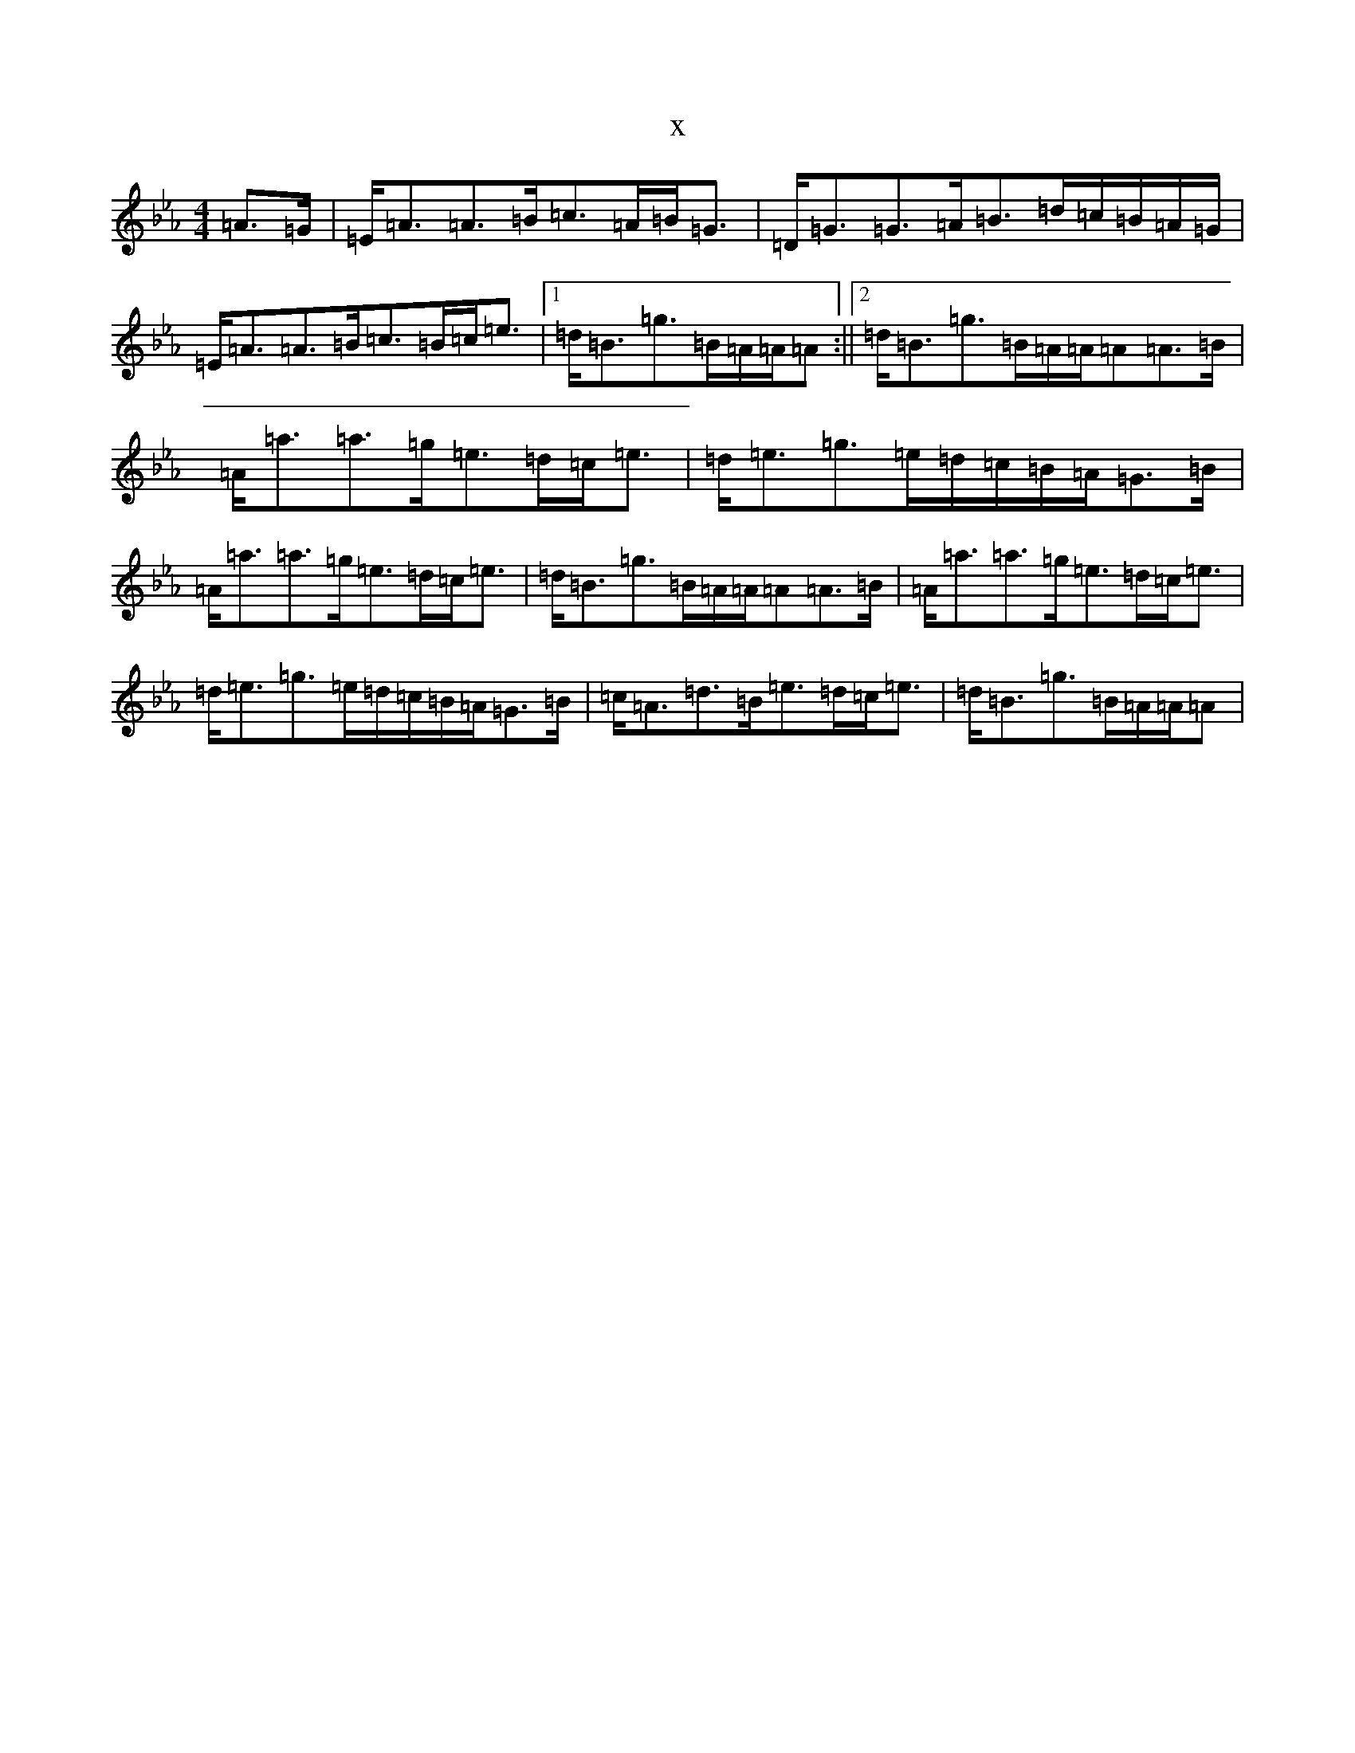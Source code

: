 X:3152
T:x
L:1/8
M:4/4
K: C minor
=A>=G|=E<=A=A>=B=c>=A=B<=G|=D<=G=G>=A=B>=d=c/2=B/2=A/2=G/2|=E<=A=A>=B=c>=B=c<=e|1=d<=B=g>=B=A/2=A/2=A:||2=d<=B=g>=B=A/2=A/2=A=A>=B|=A<=a=a>=g=e>=d=c<=e|=d<=e=g>=e=d/2=c/2=B/2=A/2=G>=B|=A<=a=a>=g=e>=d=c<=e|=d<=B=g>=B=A/2=A/2=A=A>=B|=A<=a=a>=g=e>=d=c<=e|=d<=e=g>=e=d/2=c/2=B/2=A/2=G>=B|=c<=A=d>=B=e>=d=c<=e|=d<=B=g>=B=A/2=A/2=A|